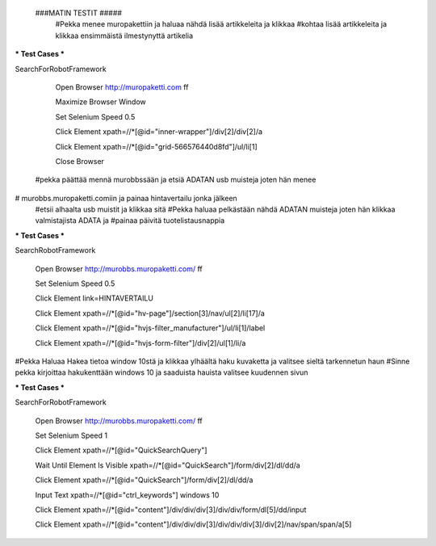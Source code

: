  ###MATIN TESTIT #####
  #Pekka menee muropakettiin ja haluaa nähdä lisää artikkeleita ja klikkaa  
  #kohtaa lisää artikkeleita ja klikkaa ensimmäistä ilmestynyttä artikelia  

*** Test Cases ***  

SearchForRobotFramework  

    Open Browser  http://muropaketti.com  ff  
    
    Maximize Browser Window  
    
    Set Selenium Speed  0.5  
    
    Click Element  xpath=//*[@id="inner-wrapper"]/div[2]/div[2]/a  
    
    Click Element  xpath=//*[@id="grid-566576440d8fd"]/ul/li[1]  
    
    Close Browser

 
 #pekka päättää mennä murobbssään ja etsiä ADATAN usb muisteja joten hän menee  
# murobbs.muropaketti.comiin ja painaa hintavertailu jonka jälkeen  
 #etsii alhaalta usb muistit ja klikkaa sitä  
 #Pekka haluaa pelkästään nähdä ADATAN muisteja joten hän klikkaa valmistajista ADATA ja  
 #painaa päivitä tuotelistausnappia  

*** Test Cases ***  

SearchRobotFramework  

    Open Browser  http://murobbs.muropaketti.com/  ff  
    
    Set Selenium Speed  0.5  
    
    Click Element  link=HINTAVERTAILU  
    
    Click Element  xpath=//*[@id="hv-page"]/section[3]/nav/ul[2]/li[17]/a  
    
    Click Element  xpath=//*[@id="hvjs-filter_manufacturer"]/ul/li[1]/label  
    
    Click Element  xpath=//*[@id="hvjs-form-filter"]/div[2]/ul[1]/li/a
    

#Pekka Haluaa Hakea tietoa window 10stä ja klikkaa ylhäältä haku kuvaketta ja valitsee sieltä tarkennetun haun  
#Sinne pekka kirjoittaa hakukenttään windows 10 ja saaduista hauista valitsee kuudennen sivun  

*** Test Cases ***  

SearchForRobotFramework  

    Open Browser  http://murobbs.muropaketti.com/  ff  
    
    Set Selenium Speed  1  
    
    Click Element  xpath=//*[@id="QuickSearchQuery"]  
    
    Wait Until Element Is Visible  xpath=//*[@id="QuickSearch"]/form/div[2]/dl/dd/a  
    
    Click Element  xpath=//*[@id="QuickSearch"]/form/div[2]/dl/dd/a  
    
    Input Text  xpath=//*[@id="ctrl_keywords"]  windows 10  
    
    Click Element  xpath=//*[@id="content"]/div/div/div[3]/div/div/form/dl[5]/dd/input  
    
    Click Element  xpath=//*[@id="content"]/div/div/div[3]/div/div/div[3]/div[2]/nav/span/span/a[5]
